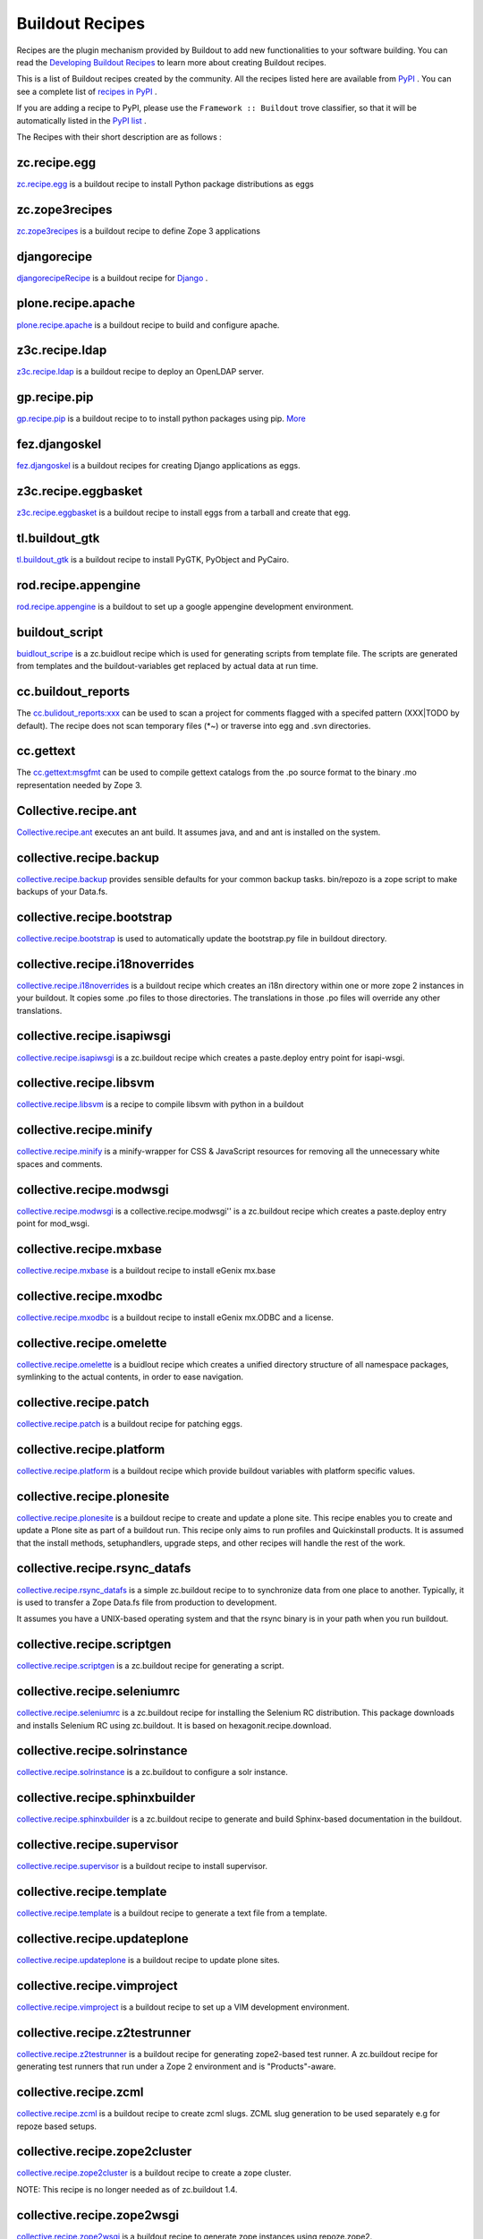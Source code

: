 Buildout Recipes
================

Recipes are the plugin mechanism provided by Buildout to add new
functionalities to your software building.  You can read the
`Developing Buildout Recipes <recipe.html>`_ to learn more about
creating Buildout recipes.

This is a list of Buildout recipes created by the community.  All the
recipes listed here are available from `PyPI
<http://pypi.python.org/pypi>`_ .  You can see a complete list of
`recipes in PyPI
<http://pypi.python.org/pypi?:action=browse&show=all&c=512>`_ .

If you are adding a recipe to PyPI, please use the ``Framework ::
Buildout`` trove classifier, so that it will be automatically listed
in the `PyPI list
<http://pypi.python.org/pypi?:action=browse&show=all&c=512>`_ .

The Recipes with their short description are as follows :

zc.recipe.egg
-------------

`zc.recipe.egg <http://pypi.python.org/pypi/zc.recipe.egg/1.2.2>`_ is a buildout recipe to install Python package distributions as eggs


zc.zope3recipes
---------------

`zc.zope3recipes <http://pypi.python.org/pypi/zc.zope3recipes/0.11.0>`_ is a buildout recipe to define Zope 3 applications


djangorecipe
------------

`djangorecipeRecipe <http://pypi.python.org/pypi/djangorecipe/0.20>`_ is a buildout recipe for `Django <http://www.djangoproject.com>`_ .

plone.recipe.apache
-------------------

`plone.recipe.apache <http://pypi.python.org/pypi/plone.recipe.apache/0.3.0>`_ is a buildout recipe to build and configure apache.


z3c.recipe.ldap
---------------

`z3c.recipe.ldap <http://pypi.python.org/pypi/z3c.recipe.ldap>`_ is a buildout recipe to deploy an OpenLDAP server.

gp.recipe.pip
-------------

`gp.recipe.pip <http://pypi.python.org/pypi/gp.recipe.pip>`_ is a buildout recipe to to install python packages using pip.
`More <http://www.gawel.org/weblog/en/2008/12/combine-zc.buildout-an-pip-benefits>`_

fez.djangoskel
--------------

`fez.djangoskel <http://pypi.python.org/pypi/fez.djangoskel/>`_ is a buildout recipes for creating Django applications as eggs.

z3c.recipe.eggbasket
--------------------

`z3c.recipe.eggbasket <http://pypi.python.org/pypi/z3c.recipe.eggbasket/0.4.1>`_ is a buildout recipe to install eggs from a tarball and create that egg.

tl.buildout_gtk
---------------

`tl.buildout_gtk <http://pypi.python.org/pypi/tl.buildout_gtk/0.1.1>`_ is a buildout recipe to install PyGTK, PyObject and PyCairo.

rod.recipe.appengine
--------------------

`rod.recipe.appengine <http://pypi.python.org/pypi/rod.recipe.appengine/1.4.1>`_ is a buildout to set up a google appengine development environment.

buildout_script
---------------

`buidlout_scripe <http://pypi.python.org/pypi/buildout_script/0.2a1>`_ is a zc.buidlout recipe which is used for generating scripts from template file. The scripts are generated from templates and the buildout-variables get replaced by actual data at run time.

cc.buildout_reports
-------------------

The `cc.bulidout_reports:xxx <http://pypi.python.org/pypi/cc.buildout_reports/0.1>`_ can be used to scan a project for comments flagged with a specifed pattern (XXX|TODO by default). The recipe does not scan temporary files (*~) or traverse into egg and .svn directories.

cc.gettext
----------

The `cc.gettext:msgfmt <http://pypi.python.org/pypi/cc.gettext/0.7>`_ can be used to compile gettext catalogs from the .po source format to the binary .mo representation needed by Zope 3.

Collective.recipe.ant
---------------------

`Collective.recipe.ant <http://pypi.python.org/pypi/collective.recipe.ant/1.0>`_ executes an ant build. It assumes java, and and ant is installed on the system.

collective.recipe.backup
------------------------

`collective.recipe.backup <http://pypi.python.org/pypi/collective.recipe.backup/1.3>`_ provides sensible defaults for your common backup tasks. bin/repozo is a zope script to make backups of your Data.fs.

collective.recipe.bootstrap
---------------------------

`collective.recipe.bootstrap <http://pypi.python.org/pypi/collective.recipe.bootstrap/1.0>`_ is used to automatically update the bootstrap.py file in buildout directory.

collective.recipe.i18noverrides
-------------------------------

`collective.recipe.i18noverrides <http://pypi.python.org/pypi/collective.recipe.i18noverrides/0.4>`_ is a buildout recipe which creates an i18n directory within one or more zope 2 instances in your buildout. It copies some .po files to those directories. The translations in those .po files will override any other translations.

collective.recipe.isapiwsgi
---------------------------

`collective.recipe.isapiwsgi <http://pypi.python.org/pypi/collective.recipe.isapiwsgi/1.0b1>`_ is a zc.buildout recipe which creates a paste.deploy entry point for isapi-wsgi.


collective.recipe.libsvm
------------------------

`collective.recipe.libsvm <http://pypi.python.org/pypi/collective.recipe.libsvm/0.3>`_ is a recipe to compile libsvm with python in a buildout

collective.recipe.minify
------------------------

`collective.recipe.minify <http://pypi.python.org/pypi/collective.recipe.minify/1.0>`_ is a  minify-wrapper for CSS & JavaScript resources for removing all the unnecessary white spaces and comments.

collective.recipe.modwsgi
-------------------------

`collective.recipe.modwsgi <http://pypi.python.org/pypi/collective.recipe.modwsgi/1.2>`_ is a collective.recipe.modwsgi'' is a zc.buildout recipe which creates a paste.deploy entry point for mod_wsgi.

collective.recipe.mxbase
------------------------

`collective.recipe.mxbase <http://pypi.python.org/pypi/collective.recipe.mxbase/0.1>`_ is a buildout recipe to install eGenix mx.base 

collective.recipe.mxodbc
------------------------

`collective.recipe.mxodbc <http://pypi.python.org/pypi/collective.recipe.mxodbc/0.3>`_ is a buildout recipe to install eGenix mx.ODBC and a license.

collective.recipe.omelette
--------------------------

`collective.recipe.omelette <http://pypi.python.org/pypi/collective.recipe.omelette/0.9>`_ is a buidlout recipe which creates a unified directory structure of all namespace packages, symlinking to the actual contents, in order to ease navigation.

collective.recipe.patch
-----------------------

`collective.recipe.patch <http://pypi.python.org/pypi/collective.recipe.patch/0.2.2>`_ is a buildout recipe for patching eggs.

collective.recipe.platform
--------------------------

`collective.recipe.platform <http://pypi.python.org/pypi/collective.recipe.platform/0.1>`_ is a buildout recipe which provide buildout variables with platform specific values.

collective.recipe.plonesite
---------------------------

`collective.recipe.plonesite <http://pypi.python.org/pypi/collective.recipe.plonesite/1.3>`_ is a buildout recipe to create and update a plone site. This recipe enables you to create and update a Plone site as part of a buildout run. This recipe only aims to run profiles and Quickinstall products. It is assumed that the install methods, setuphandlers, upgrade steps, and other recipes will handle the rest of the work.

collective.recipe.rsync_datafs
------------------------------

`collective.recipe.rsync_datafs <http://pypi.python.org/pypi/collective.recipe.rsync_datafs/0.1>`_ is a simple zc.buildout recipe to to synchronize data from one place to another. Typically, it is used to transfer a Zope Data.fs file from production to development.

It assumes you have a UNIX-based operating system and that the rsync binary is in your path when you run buildout.

collective.recipe.scriptgen
---------------------------

`collective.recipe.scriptgen <http://pypi.python.org/pypi/collective.recipe.scriptgen/0.1>`_ is a zc.buildout recipe for generating a script.

collective.recipe.seleniumrc
----------------------------

`collective.recipe.seleniumrc <http://pypi.python.org/pypi/collective.recipe.seleniumrc/0.3>`_ is a zc.buildout recipe for installing the Selenium RC distribution. This package downloads and installs Selenium RC using zc.buildout. It is based on hexagonit.recipe.download.

collective.recipe.solrinstance
------------------------------

`collective.recipe.solrinstance <http://pypi.python.org/pypi/collective.recipe.solrinstance/0.4>`_ is a zc.buildout to configure a solr instance.

collective.recipe.sphinxbuilder
-------------------------------

`collective.recipe.sphinxbuilder <http://pypi.python.org/pypi/collective.recipe.sphinxbuilder/0.6.3.2>`_ is a zc.buildout recipe to generate and build Sphinx-based documentation in the buildout.

collective.recipe.supervisor
----------------------------

`collective.recipe.supervisor <http://pypi.python.org/pypi/collective.recipe.supervisor/0.9>`_ is a buildout recipe to install supervisor.

collective.recipe.template
--------------------------

`collective.recipe.template <http://pypi.python.org/pypi/collective.recipe.template/1.5>`_ is a buildout recipe to generate a text file from a template.

collective.recipe.updateplone 
-----------------------------

`collective.recipe.updateplone <http://pypi.python.org/pypi/collective.recipe.updateplone/0.3>`_ is a buildout recipe to update plone sites.

collective.recipe.vimproject 
----------------------------

`collective.recipe.vimproject <http://pypi.python.org/pypi/collective.recipe.vimproject/0.3.2>`_ is a buildout recipe to set up a VIM development environment.

collective.recipe.z2testrunner
------------------------------

`collective.recipe.z2testrunner <http://pypi.python.org/pypi/collective.recipe.z2testrunner/0.3.1>`_ is a buildout recipe for generating zope2-based test runner. A zc.buildout recipe for generating test runners that run under a Zope 2 environment and is "Products"-aware.

collective.recipe.zcml
----------------------

`collective.recipe.zcml <http://pypi.python.org/pypi/collective.recipe.zcml/0.1>`_ is a buildout recipe to create zcml slugs. ZCML slug generation to be used separately e.g for repoze based setups.

collective.recipe.zope2cluster 
------------------------------

`collective.recipe.zope2cluster <http://pypi.python.org/pypi/collective.recipe.zope2cluster/1.1>`_ is a buildout recipe to create a zope cluster. 

NOTE: This recipe is no longer needed as of zc.buildout 1.4.

collective.recipe.zope2wsgi
---------------------------

`collective.recipe.zope2wsgi <http://pypi.python.org/pypi/collective.recipe.zope2wsgi/0.1>`_ is a buildout recipe to generate zope instances using repoze.zope2.

collective.transcode.recipe
---------------------------

`collective.transcode.recipe <http://pypi.python.org/pypi/collective.transcode.recipe/0.1>`_ is a buildout recipe to setup a transcode daemon.

gocept.cxoracle
---------------

`gocept.cxoracle <http://pypi.python.org/pypi/gocept.cxoracle/0.1.1>`_ is a zc.buildout recipe for installing cx_Oracle. 

gocept.download
---------------

`gocept.download <http://pypi.python.org/pypi/gocept.download/0.9.4>`_ is a zc.buildout recipe for downloading and extracting an archive.

iw.recipe.cmd
-------------

`iw.recipe.cmd <http://pypi.python.org/pypi/iw.recipe.cmd/0.3>`_ is a zc.buildout recipe to execute a command line.

zc.recipe.cmmi
--------------

`zc.recipe.cmmi <http://pypi.python.org/pypi/zc.recipe.cmmi/1.3.1>`_ is a zc.buildout recipe for configure/make/make install. The configure-make-make-install recipe automates installation of configure-based source distribution into buildouts.

zc.recipe.filestorage
---------------------

`zc.recipe.filestorage <http://pypi.python.org/pypi/zc.recipe.filestorage/1.0.1>`_ is a zc.buildout recipe for defining a file-storage.

z3c.recipe.mkdir
----------------

`z3c.recipe.mkdir <http://pypi.python.org/pypi/z3c.recipe.mkdir/0.3.1>`_ is a buildout recipe to create directories.

z3c.recipe.sphinxdoc
--------------------

`z3c.recipe.sphinxdoc <http://pypi.python.org/pypi/z3c.recipe.sphinxdoc/0.0.8>`_ is a buildout recipe which use Sphinx to build documentation for zope.org.

z3c.recipe.template
-------------------

`z3c.recipe.template <http://pypi.python.org/pypi/z3c.recipe.template/0.1>`_ is a buildout recipe to generate a text file from a template.

zest.recipe.mysql
-----------------

`zest.recipe.mysql <http://pypi.python.org/pypi/zest.recipe.mysql/1.0.4>`_ is a buildout recipe to setup a MySQL database.

zc.sshtunnel
------------

`zc.sshtunnel <http://pypi.python.org/pypi/zc.sshtunnel/1.2>`_ is a zc.buildout recipe to manage an SSH tunnel.

zeomega.recipe.mxodbcconnect
----------------------------

`zeomega.recipe.mxodbcconnect <http://pypi.python.org/pypi/zeomega.recipe.mxodbcconnect/0.3>`_ is a buildout recipe to install eGenix mx.ODBCConnect.Client.

zc.recipe.icu
-------------

`zc.recipe.icu <http://pypi.python.org/pypi/zc.recipe.icu/1.0.0b1>`_ is a zc.buildout recipe for installing the ICU library into a buildout.

z3c.recipe.filetemplate
-----------------------

`z3c.recipe.filetemplate <http://pypi.python.org/pypi/z3c.recipe.filetemplate/2.0.3>`_ is a zc.buildout recipe for creating files from file templates.

tl.buildout_apache
------------------

`tl.buildout_apache <http://pypi.python.org/pypi/tl.buildout_apache/0.2>`_ is a zc.buildout recipes for setting up an Apache web server environment.

plone.recipe.zeoserver
----------------------

`plone.recipe.zeoserver <http://pypi.python.org/pypi/plone.recipe.zeoserver/1.0a2>`_ is a zc.buildout recipe for installing a ZEO server.

plone.recipe.varnish
--------------------

`plone.recipe.varnish <http://pypi.python.org/pypi/plone.recipe.varnish/1.0.2>`_ is a buildout recipe to install varnish.

plone.recipe.zope2install
-------------------------

`plone.recipe.zope2install <http://pypi.python.org/pypi/plone.recipe.zope2install/3.2>`_ is a zc.buildout recipe for installing Zope 2.

plone.recipe.zope2instance 
--------------------------

`plone.recipe.zope2instance <http://pypi.python.org/pypi/plone.recipe.zope2instance/4.0a4>`_ is a zc.buildout recipe for installing a Zope 2 instance.

plone.recipe.zope2zeoserver
---------------------------

`plone.recipe.zope2zeoserver <http://pypi.python.org/pypi/plone.recipe.zope2zeoserver/1.4>`_ is a zc.buildout recipe for installing a Zope 2 ZEO server.

hexagonit.recipe.download
-------------------------

`hexagonit.recipe.download <http://pypi.python.org/pypi/hexagonit.recipe.download/1.3.0>`_ is a zc.buildout recipe for downloading and extracting packages.

amplecode.recipe.template
-------------------------

`amplecode.recipe.template <http://pypi.python.org/pypi/amplecode.recipe.template/1.0>`_ is a buildout recipe for making files out of Jinja2 templates.

gocept.recipe.env
-----------------

`gocept.recipe.env <http://pypi.python.org/pypi/gocept.recipe.env/1.0>`_ is a buildout recipe which provides a section for Mirror environment variables.

hexagonit.recipe.cmmi
---------------------

`hexagonit.recipe.cmmi <http://pypi.python.org/pypi/hexagonit.recipe.cmmi/1.3.0>`_ is a zc.buildout recipe for compiling and installing source distributions.

iw.recipe.sendmail
------------------

`iw.recipe.sendmail <http://pypi.python.org/pypi/iw.recipe.sendmail/0.2.3>`_ is a zc.buildout recipe to setup zope.sendmail in a Zope2 instance.

plone.recipe.runscript
----------------------

`plone.recipe.runscript <http://pypi.python.org/pypi/plone.recipe.runscript/0.3.1>`_ is a buildout recipe to run a zope script.

tl.buildout_virtual_python
--------------------------

`tl.buildout_virtual_python <http://pypi.python.org/pypi/tl.buildout_virtual_python/0.1.3>`_ is a zc.buildout recipe for creating a virtual Python installation.

gocept.ctl
----------

`gocept.ctl <http://pypi.python.org/pypi/gocept.ctl/0.9.1>`_ is a zc.buildout recipe to create a convenience-script for controlling services.

djangout
--------

`djangout <http://pypi.python.org/pypi/djangout/1.0a1>`_ is a buildout recipes for Django.

gocept.zope3instance
--------------------

`gocept.zope3instance <http://pypi.python.org/pypi/gocept.zope3instance/2.0a2>`_ is a zc.buildout recipe for defining a Zope 3 instance.

z3c.recipe.staticlxml
---------------------

`z3c.recipe.staticlxml <http://pypi.python.org/pypi/z3c.recipe.staticlxml/0.7.1>`_ is a buildout recipe to build lxml.

z3c.recipe.tag
--------------

`z3c.recipe.tag <http://pypi.python.org/pypi/z3c.recipe.tag/0.3.0>`_ is a buildout recipe to generate ctags from eggs for development.

z3c.recipe.usercrontab
----------------------

`z3c.recipe.usercrontab <http://pypi.python.org/pypi/z3c.recipe.usercrontab/1.0>`_ is a user Crontab install buildout recipe.